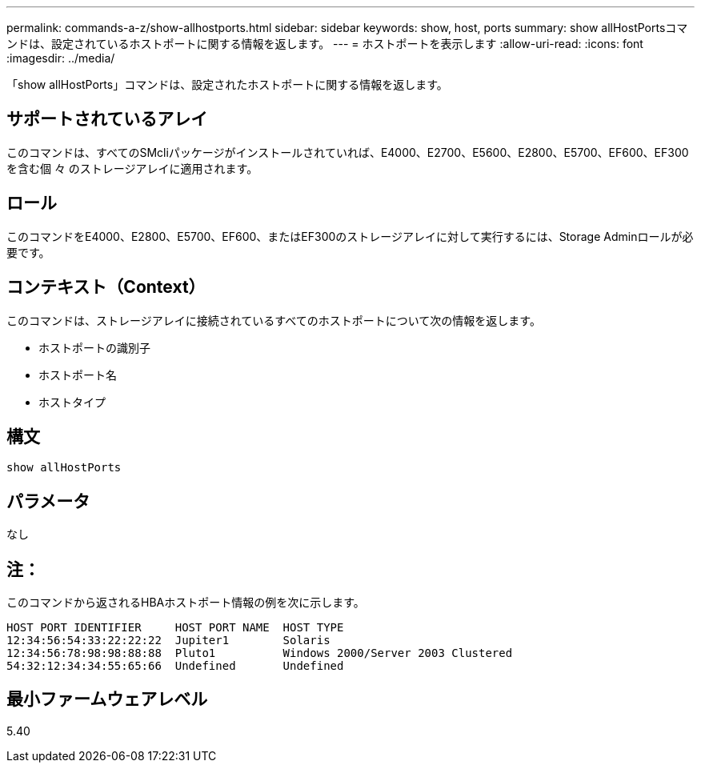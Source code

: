 ---
permalink: commands-a-z/show-allhostports.html 
sidebar: sidebar 
keywords: show, host, ports 
summary: show allHostPortsコマンドは、設定されているホストポートに関する情報を返します。 
---
= ホストポートを表示します
:allow-uri-read: 
:icons: font
:imagesdir: ../media/


[role="lead"]
「show allHostPorts」コマンドは、設定されたホストポートに関する情報を返します。



== サポートされているアレイ

このコマンドは、すべてのSMcliパッケージがインストールされていれば、E4000、E2700、E5600、E2800、E5700、EF600、EF300を含む個 々 のストレージアレイに適用されます。



== ロール

このコマンドをE4000、E2800、E5700、EF600、またはEF300のストレージアレイに対して実行するには、Storage Adminロールが必要です。



== コンテキスト（Context）

このコマンドは、ストレージアレイに接続されているすべてのホストポートについて次の情報を返します。

* ホストポートの識別子
* ホストポート名
* ホストタイプ




== 構文

[source, cli]
----
show allHostPorts
----


== パラメータ

なし



== 注：

このコマンドから返されるHBAホストポート情報の例を次に示します。

[listing]
----
HOST PORT IDENTIFIER     HOST PORT NAME  HOST TYPE
12:34:56:54:33:22:22:22  Jupiter1        Solaris
12:34:56:78:98:98:88:88  Pluto1          Windows 2000/Server 2003 Clustered
54:32:12:34:34:55:65:66  Undefined       Undefined
----


== 最小ファームウェアレベル

5.40
